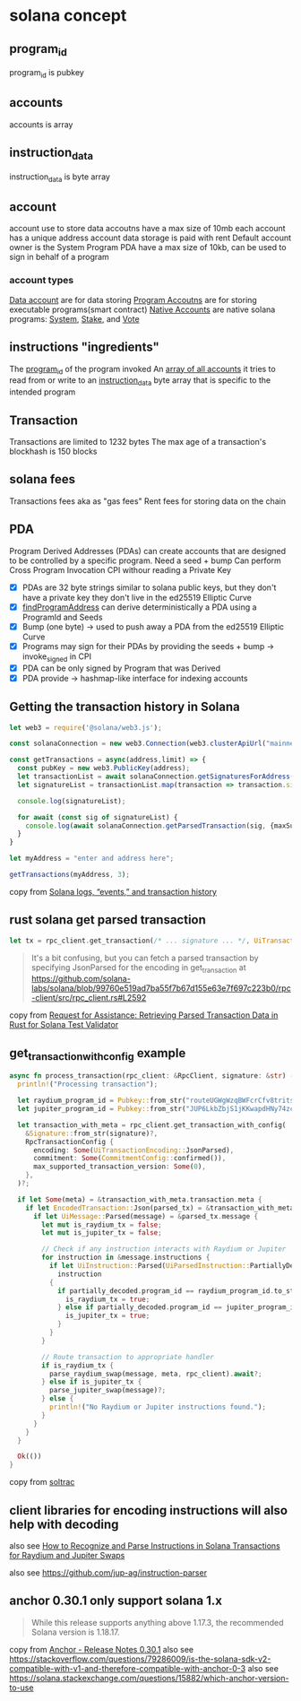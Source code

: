 * solana concept

** program_id

program_id is pubkey

** accounts

accounts is array

** instruction_data

instruction_data is byte array

** account

account use to store data
accoutns have a max size of 10mb
each account has a unique address
account data storage is paid with rent
Default account owner is the System Program
PDA have a max size of 10kb, can be used to sign in behalf of a program

*** account types
_Data account_ are for data storing
_Program Accoutns_ are for storing executable programs(smart contract)
_Native Accounts_ are native solana programs: _System_, _Stake_, and _Vote_

** instructions "ingredients"

The _program_id_ of the program invoked
An _array of all accounts_ it tries to read from or write to
an _instruction_data_ byte array that is specific to the intended program

** Transaction

Transactions are limited to 1232 bytes
The max age of a transaction's blockhash is 150 blocks

** solana fees

Transactions fees aka as "gas fees"
Rent fees for storing data on the chain

** PDA
Program Derived Addresses (PDAs) can create accounts that are designed to be controlled by a specific program.
Need a seed + bump
Can perform Cross Program Invocation CPI withour reading a Private Key
- [X] PDAs are 32 byte strings similar to solana public keys, but they don't have a private key they don't live in the ed25519 Elliptic Curve
- [X] _findProgramAddress_ can derive deterministically a PDA using a ProgramId and Seeds
- [X] Bump (one byte) -> used to push away a PDA from the ed25519 Elliptic Curve
- [X] Programs may sign for their PDAs by providing the seeds + bump -> invoke_signed in CPI
- [X] PDA can be only signed by Program that was Derived
- [X] PDA provide -> hashmap-like interface for indexing accounts


** Getting the transaction history in Solana

#+begin_src typescript
let web3 = require('@solana/web3.js');

const solanaConnection = new web3.Connection(web3.clusterApiUrl("mainnet-beta"));

const getTransactions = async(address,limit) => {
  const pubKey = new web3.PublicKey(address);
  let transactionList = await solanaConnection.getSignaturesForAddress(pubKey, {limit: limit});
  let signatureList = transactionList.map(transaction => transaction.signature);

  console.log(signatureList);

  for await (const sig of signatureList) {
    console.log(await solanaConnection.getParsedTransaction(sig, {maxSupportedTransactionVersion: 0}));
  }
}

let myAddress = "enter and address here";

getTransactions(myAddress, 3);
#+end_src

copy from [[https://www.rareskills.io/post/solana-logs-transaction-history][Solana logs, “events,” and transaction history]]

** rust solana get parsed transaction

#+begin_src rust
let tx = rpc_client.get_transaction(/* ... signature ... */, UiTransactionEncoding::JsonParsed);
#+end_src

#+begin_quote
It's a bit confusing, but you can fetch a parsed transaction by specifying JsonParsed for the encoding in get_transaction at https://github.com/solana-labs/solana/blob/99760e519ad7ba55f7b67d155e63e7f697c223b0/rpc-client/src/rpc_client.rs#L2592
#+end_quote

copy from [[https://solana.stackexchange.com/questions/9942/request-for-assistance-retrieving-parsed-transaction-data-in-rust-for-solana-te][Request for Assistance: Retrieving Parsed Transaction Data in Rust for Solana Test Validator]]


** get_transaction_with_config example

#+begin_src rust
async fn process_transaction(rpc_client: &RpcClient, signature: &str) -> Result<()> {
  println!("Processing transaction");

  let raydium_program_id = Pubkey::from_str("routeUGWgWzqBWFcrCfv8tritsqukccJPu3q5GPP3xS")?;
  let jupiter_program_id = Pubkey::from_str("JUP6LkbZbjS1jKKwapdHNy74zcZ3tLUZoi5QNyVTaV4")?;

  let transaction_with_meta = rpc_client.get_transaction_with_config(
    &Signature::from_str(signature)?,
    RpcTransactionConfig {
      encoding: Some(UiTransactionEncoding::JsonParsed),
      commitment: Some(CommitmentConfig::confirmed()),
      max_supported_transaction_version: Some(0),
    },
  )?;

  if let Some(meta) = &transaction_with_meta.transaction.meta {
    if let EncodedTransaction::Json(parsed_tx) = &transaction_with_meta.transaction.transaction {
      if let UiMessage::Parsed(message) = &parsed_tx.message {
        let mut is_raydium_tx = false;
        let mut is_jupiter_tx = false;

        // Check if any instruction interacts with Raydium or Jupiter
        for instruction in &message.instructions {
          if let UiInstruction::Parsed(UiParsedInstruction::PartiallyDecoded(partially_decoded)) =
            instruction
          {
            if partially_decoded.program_id == raydium_program_id.to_string() {
              is_raydium_tx = true;
            } else if partially_decoded.program_id == jupiter_program_id.to_string() {
              is_jupiter_tx = true;
            }
          }
        }

        // Route transaction to appropriate handler
        if is_raydium_tx {
          parse_raydium_swap(message, meta, rpc_client).await?;
        } else if is_jupiter_tx {
          parse_jupiter_swap(message)?;
        } else {
          println!("No Raydium or Jupiter instructions found.");
        }
      }
    }
  }

  Ok(())
}
#+end_src

copy from [[https://github.com/joaquinsoza/soltrac][soltrac]]

** client libraries for encoding instructions will also help with decoding

also see [[https://solana.stackexchange.com/questions/17467/how-to-recognize-and-parse-instructions-in-solana-transactions-for-raydium-and-j][How to Recognize and Parse Instructions in Solana Transactions for Raydium and Jupiter Swaps]]


also see https://github.com/jup-ag/instruction-parser


** anchor 0.30.1 only support solana 1.x

#+begin_quote
While this release supports anything above 1.17.3, the recommended Solana version is 1.18.17.
#+end_quote


copy from [[https://www.anchor-lang.com/docs/updates/release-notes/0-30-1][Anchor - Release Notes 0.30.1]]
also see https://stackoverflow.com/questions/79286009/is-the-solana-sdk-v2-compatible-with-v1-and-therefore-compatible-with-anchor-0-3
also see https://solana.stackexchange.com/questions/15882/which-anchor-version-to-use
